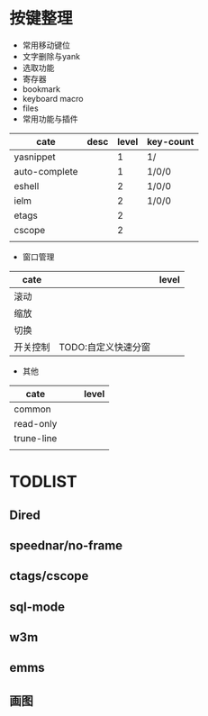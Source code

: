 
* 按键整理

- 常用移动键位
- 文字删除与yank
- 选取功能
- 寄存器
- bookmark
- keyboard macro
- files 
- 常用功能与插件
| cate          | desc | level | key-count |
|---------------+------+-------+-----------|
| yasnippet     |      |     1 | 1/        |
| auto-complete |      |     1 | 1/0/0     |
| eshell        |      |     2 | 1/0/0     |
| ielm          |      |     2 | 1/0/0     |
| etags         |      |     2 |           |
| cscope        |      |     2 |           |
|               |      |       |           |
- 窗口管理
| cate     |                     | level |
|----------+---------------------+-------|
| 滚动     |                     |       |
| 缩放     |                     |       |
| 切换     |                     |       |
| 开关控制 | TODO:自定义快速分窗 |       |
- 其他
| cate       |   |   | level |
|------------+---+---+-------|
| common     |   |   |       |
| read-only  |   |   |       |
| trune-line |   |   |       |
|            |   |   |       |
  
*  TODLIST
** Dired
** speednar/no-frame
** ctags/cscope
** sql-mode
** w3m
** emms
** 画图
